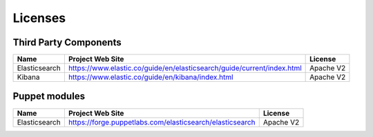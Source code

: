 .. _licenses:

Licenses
========

Third Party Components
----------------------

+------------------------+-------------------------------------------------------------------------+------------+
| Name                   | Project Web Site                                                        | License    |
+========================+=========================================================================+============+
| Elasticsearch          | https://www.elastic.co/guide/en/elasticsearch/guide/current/index.html  | Apache V2  |
+------------------------+-------------------------------------------------------------------------+------------+
| Kibana                 | https://www.elastic.co/guide/en/kibana/index.html                       | Apache V2  |
+------------------------+-------------------------------------------------------------------------+------------+

Puppet modules
--------------

+------------------------+-------------------------------------------------------------------------+------------+
| Name                   | Project Web Site                                                        | License    |
+========================+=========================================================================+============+
| Elasticsearch          | https://forge.puppetlabs.com/elasticsearch/elasticsearch                | Apache V2  |
+------------------------+-------------------------------------------------------------------------+------------+

